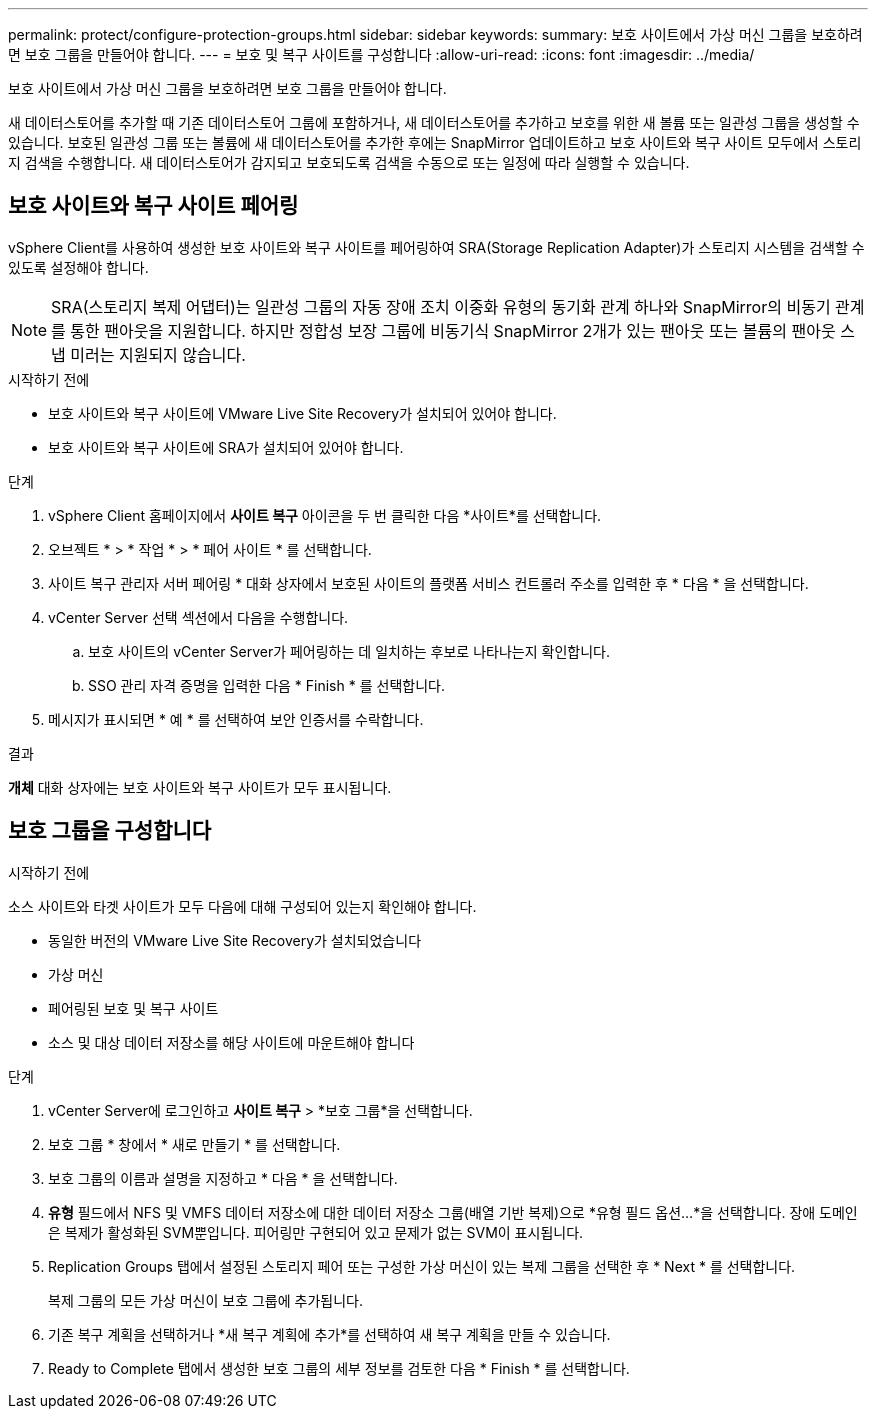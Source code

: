 ---
permalink: protect/configure-protection-groups.html 
sidebar: sidebar 
keywords:  
summary: 보호 사이트에서 가상 머신 그룹을 보호하려면 보호 그룹을 만들어야 합니다. 
---
= 보호 및 복구 사이트를 구성합니다
:allow-uri-read: 
:icons: font
:imagesdir: ../media/


[role="lead"]
보호 사이트에서 가상 머신 그룹을 보호하려면 보호 그룹을 만들어야 합니다.

새 데이터스토어를 추가할 때 기존 데이터스토어 그룹에 포함하거나, 새 데이터스토어를 추가하고 보호를 위한 새 볼륨 또는 일관성 그룹을 생성할 수 있습니다. 보호된 일관성 그룹 또는 볼륨에 새 데이터스토어를 추가한 후에는 SnapMirror 업데이트하고 보호 사이트와 복구 사이트 모두에서 스토리지 검색을 수행합니다. 새 데이터스토어가 감지되고 보호되도록 검색을 수동으로 또는 일정에 따라 실행할 수 있습니다.



== 보호 사이트와 복구 사이트 페어링

vSphere Client를 사용하여 생성한 보호 사이트와 복구 사이트를 페어링하여 SRA(Storage Replication Adapter)가 스토리지 시스템을 검색할 수 있도록 설정해야 합니다.


NOTE: SRA(스토리지 복제 어댑터)는 일관성 그룹의 자동 장애 조치 이중화 유형의 동기화 관계 하나와 SnapMirror의 비동기 관계를 통한 팬아웃을 지원합니다. 하지만 정합성 보장 그룹에 비동기식 SnapMirror 2개가 있는 팬아웃 또는 볼륨의 팬아웃 스냅 미러는 지원되지 않습니다.

.시작하기 전에
* 보호 사이트와 복구 사이트에 VMware Live Site Recovery가 설치되어 있어야 합니다.
* 보호 사이트와 복구 사이트에 SRA가 설치되어 있어야 합니다.


.단계
. vSphere Client 홈페이지에서 *사이트 복구* 아이콘을 두 번 클릭한 다음 *사이트*를 선택합니다.
. 오브젝트 * > * 작업 * > * 페어 사이트 * 를 선택합니다.
. 사이트 복구 관리자 서버 페어링 * 대화 상자에서 보호된 사이트의 플랫폼 서비스 컨트롤러 주소를 입력한 후 * 다음 * 을 선택합니다.
. vCenter Server 선택 섹션에서 다음을 수행합니다.
+
.. 보호 사이트의 vCenter Server가 페어링하는 데 일치하는 후보로 나타나는지 확인합니다.
.. SSO 관리 자격 증명을 입력한 다음 * Finish * 를 선택합니다.


. 메시지가 표시되면 * 예 * 를 선택하여 보안 인증서를 수락합니다.


.결과
*개체* 대화 상자에는 보호 사이트와 복구 사이트가 모두 표시됩니다.



== 보호 그룹을 구성합니다

.시작하기 전에
소스 사이트와 타겟 사이트가 모두 다음에 대해 구성되어 있는지 확인해야 합니다.

* 동일한 버전의 VMware Live Site Recovery가 설치되었습니다
* 가상 머신
* 페어링된 보호 및 복구 사이트
* 소스 및 대상 데이터 저장소를 해당 사이트에 마운트해야 합니다


.단계
. vCenter Server에 로그인하고 *사이트 복구* > *보호 그룹*을 선택합니다.
. 보호 그룹 * 창에서 * 새로 만들기 * 를 선택합니다.
. 보호 그룹의 이름과 설명을 지정하고 * 다음 * 을 선택합니다.
. *유형* 필드에서 NFS 및 VMFS 데이터 저장소에 대한 데이터 저장소 그룹(배열 기반 복제)으로 *유형 필드 옵션...*을 선택합니다. 장애 도메인은 복제가 활성화된 SVM뿐입니다. 피어링만 구현되어 있고 문제가 없는 SVM이 표시됩니다.
. Replication Groups 탭에서 설정된 스토리지 페어 또는 구성한 가상 머신이 있는 복제 그룹을 선택한 후 * Next * 를 선택합니다.
+
복제 그룹의 모든 가상 머신이 보호 그룹에 추가됩니다.

. 기존 복구 계획을 선택하거나 *새 복구 계획에 추가*를 선택하여 새 복구 계획을 만들 수 있습니다.
. Ready to Complete 탭에서 생성한 보호 그룹의 세부 정보를 검토한 다음 * Finish * 를 선택합니다.

